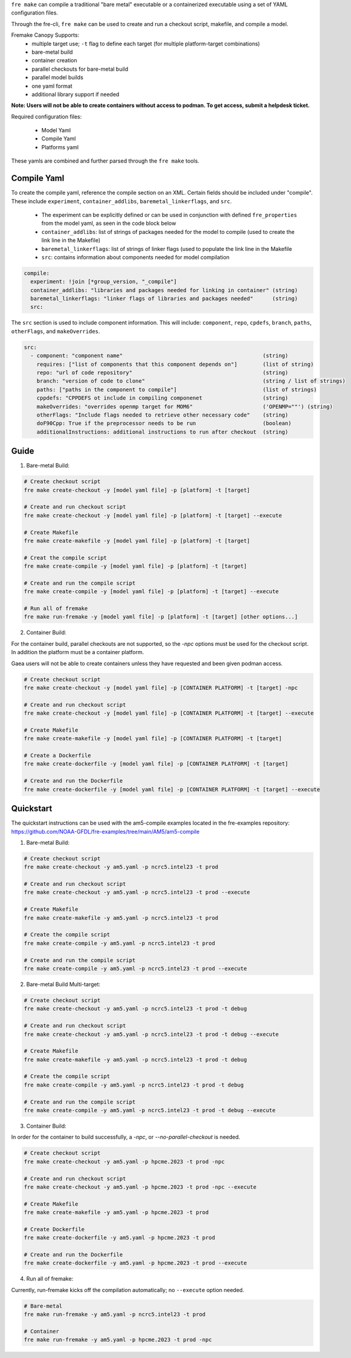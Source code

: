 ``fre make`` can compile a traditional "bare metal" executable or a containerized executable using a set of YAML configuration files.

Through the fre-cli, ``fre make`` can be used to create and run a checkout script, makefile, and compile a model.

Fremake Canopy Supports:
  - multiple target use; ``-t`` flag to define each target (for multiple platform-target combinations)
  - bare-metal build
  - container creation
  - parallel checkouts for bare-metal build
  - parallel model builds
  - one yaml format
  - additional library support if needed

**Note: Users will not be able to create containers without access to podman. To get access, submit a helpdesk ticket.**

Required configuration files:

  - Model Yaml
  - Compile Yaml
  - Platforms yaml

These yamls are combined and further parsed through the ``fre make`` tools.

Compile Yaml
----------
To create the compile yaml, reference the compile section on an XML. Certain fields should be included under "compile". These include ``experiment``, ``container_addlibs``, ``baremetal_linkerflags``, and ``src``. 

  - The experiment can be explicitly defined or can be used in conjunction with defined ``fre_properties`` from the model yaml, as seen in the code block below
  - ``container_addlibs``: list of strings of packages needed for the model to compile (used to create the link line in the Makefile)
  - ``baremetal_linkerflags``: list of strings of linker flags (used to populate the link line in the Makefile
  - ``src``: contains information about components needed for model compilation

.. code-block:: 

   compile: 
     experiment: !join [*group_version, "_compile"]
     container_addlibs: "libraries and packages needed for linking in container" (string)
     baremetal_linkerflags: "linker flags of libraries and packages needed"      (string)
     src:

The ``src`` section is used to include component information. This will include: ``component``, ``repo``, ``cpdefs``, ``branch``, ``paths``,  ``otherFlags``, and ``makeOverrides``.

.. code-block::
   
   src:
     - component: "component name"                                            (string)
       requires: ["list of components that this component depends on"]        (list of string)
       repo: "url of code repository"                                         (string)
       branch: "version of code to clone"                                     (string / list of strings)
       paths: ["paths in the component to compile"]                           (list of strings)
       cppdefs: "CPPDEFS ot include in compiling componenet                   (string)
       makeOverrides: "overrides openmp target for MOM6"                      ('OPENMP=""') (string)
       otherFlags: "Include flags needed to retrieve other necessary code"    (string)
       doF90Cpp: True if the preprocessor needs to be run                     (boolean) 
       additionalInstructions: additional instructions to run after checkout  (string)

Guide
----------
1. Bare-metal Build:

.. code-block::

  # Create checkout script
  fre make create-checkout -y [model yaml file] -p [platform] -t [target]

  # Create and run checkout script
  fre make create-checkout -y [model yaml file] -p [platform] -t [target] --execute

  # Create Makefile
  fre make create-makefile -y [model yaml file] -p [platform] -t [target]

  # Creat the compile script
  fre make create-compile -y [model yaml file] -p [platform] -t [target]

  # Create and run the compile script
  fre make create-compile -y [model yaml file] -p [platform] -t [target] --execute

  # Run all of fremake
  fre make run-fremake -y [model yaml file] -p [platform] -t [target] [other options...]

2. Container Build:

For the container build, parallel checkouts are not supported, so the `-npc` options must be used for the checkout script. In addition the platform must be a container platform.

Gaea users will not be able to create containers unless they have requested and been given podman access.

.. code-block::

  # Create checkout script
  fre make create-checkout -y [model yaml file] -p [CONTAINER PLATFORM] -t [target] -npc

  # Create and run checkout script
  fre make create-checkout -y [model yaml file] -p [CONTAINER PLATFORM] -t [target] --execute

  # Create Makefile
  fre make create-makefile -y [model yaml file] -p [CONTAINER PLATFORM] -t [target]

  # Create a Dockerfile
  fre make create-dockerfile -y [model yaml file] -p [CONTAINER PLATFORM] -t [target]

  # Create and run the Dockerfile
  fre make create-dockerfile -y [model yaml file] -p [CONTAINER PLATFORM] -t [target] --execute

Quickstart
----------
The quickstart instructions can be used with the am5-compile examples located in the fre-examples repository: https://github.com/NOAA-GFDL/fre-examples/tree/main/AM5/am5-compile

1. Bare-metal Build:

.. code-block::

  # Create checkout script
  fre make create-checkout -y am5.yaml -p ncrc5.intel23 -t prod

  # Create and run checkout script
  fre make create-checkout -y am5.yaml -p ncrc5.intel23 -t prod --execute

  # Create Makefile
  fre make create-makefile -y am5.yaml -p ncrc5.intel23 -t prod

  # Create the compile script
  fre make create-compile -y am5.yaml -p ncrc5.intel23 -t prod

  # Create and run the compile script
  fre make create-compile -y am5.yaml -p ncrc5.intel23 -t prod --execute

2. Bare-metal Build Multi-target:

.. code-block::

  # Create checkout script
  fre make create-checkout -y am5.yaml -p ncrc5.intel23 -t prod -t debug

  # Create and run checkout script
  fre make create-checkout -y am5.yaml -p ncrc5.intel23 -t prod -t debug --execute

  # Create Makefile
  fre make create-makefile -y am5.yaml -p ncrc5.intel23 -t prod -t debug

  # Create the compile script
  fre make create-compile -y am5.yaml -p ncrc5.intel23 -t prod -t debug

  # Create and run the compile script
  fre make create-compile -y am5.yaml -p ncrc5.intel23 -t prod -t debug --execute

3. Container Build:

In order for the container to build successfully, a `-npc`, or `--no-parallel-checkout` is needed.

.. code-block::

  # Create checkout script
  fre make create-checkout -y am5.yaml -p hpcme.2023 -t prod -npc

  # Create and run checkout script
  fre make create-checkout -y am5.yaml -p hpcme.2023 -t prod -npc --execute

  # Create Makefile
  fre make create-makefile -y am5.yaml -p hpcme.2023 -t prod

  # Create Dockerfile
  fre make create-dockerfile -y am5.yaml -p hpcme.2023 -t prod

  # Create and run the Dockerfile
  fre make create-dockerfile -y am5.yaml -p hpcme.2023 -t prod --execute

4. Run all of fremake:

Currently, run-fremake kicks off the compilation automatically; no ``--execute`` option needed.

.. code-block::

  # Bare-metal
  fre make run-fremake -y am5.yaml -p ncrc5.intel23 -t prod

  # Container
  fre make run-fremake -y am5.yaml -p hpcme.2023 -t prod -npc
